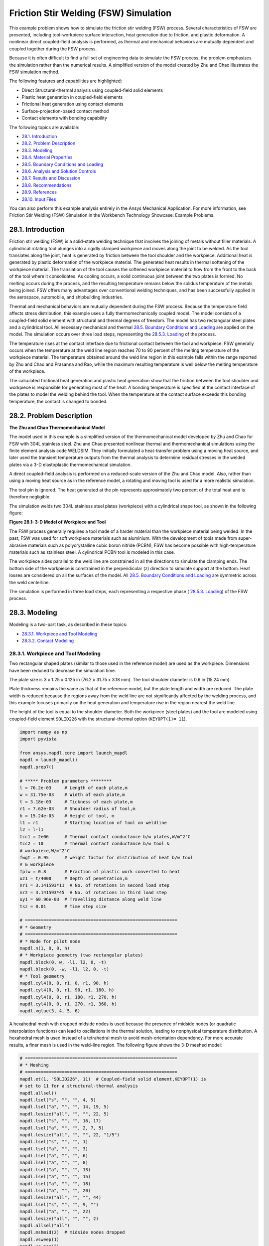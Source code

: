 .. _tech_demo_28:


Friction Stir Welding (FSW) Simulation
***************************************

This example problem shows how to simulate the friction stir welding (FSW) process.
Several characteristics of FSW are presented, including tool-workpiece surface interaction,
heat generation due to friction, and plastic deformation. A nonlinear direct coupled-field
analysis is performed, as thermal and mechanical behaviors are mutually dependent and
coupled together during the FSW process.

Because it is often difficult to find a full set of engineering data to simulate the FSW
process, the problem emphasizes the simulation rather than the numerical results. A
simplified version of the model created by Zhu and Chao illustrates the FSW simulation method.

The following features and capabilities are highlighted:

* Direct Structural-thermal analysis using coupled-field solid elements
* Plastic heat   generation in coupled-field elements
* Frictional heat generation using contact elements
* Surface-projection-based contact   method
* Contact elements with bonding capability
  
The following topics are available:

*  `28.1. Introduction`_
*  `28.2. Problem Description`_
*  `28.3. Modeling`_
*  `28.4. Material Properties`_
*  `28.5. Boundary Conditions and Loading`_
*  `28.6. Analysis and Solution Controls`_
*  `28.7. Results and Discussion`_
*  `28.8. Recommendations`_
*  `28.9. References`_
*  `28.10. Input Files`_

You can also perform this example analysis entirely in the Ansys
Mechanical Application. For more information, see Friction Stir Welding (FSW)
Simulation in the Workbench Technology Showcase: Example Problems.

28.1. Introduction
------------------

Friction stir welding (FSW) is a solid-state welding technique that involves the
joining of metals without filler materials. A cylindrical rotating tool plunges into a
rigidly clamped workpiece and moves along the joint to be welded. As the tool translates
along the joint, heat is generated by friction between the tool shoulder and the
workpiece. Additional heat is generated by plastic deformation of the workpiece
material. The generated heat results in thermal softening of the workpiece material. The
translation of the tool causes the softened workpiece material to flow from the front to
the back of the tool where it consolidates. As cooling occurs, a solid continuous joint
between the two plates is formed. No melting occurs during the process, and the
resulting temperature remains below the solidus temperature of the metals being joined.
FSW offers many advantages over conventional welding techniques, and has been
successfully applied in the aerospace, automobile, and shipbuilding industries. 

Thermal and mechanical behaviors are mutually dependent during the FSW process.
Because the temperature field affects stress distribution, this example uses a fully
thermomechanically coupled model. The model consists of a coupled-field solid element
with structural and thermal degrees of freedom. The model has two rectangular steel
plates and a cylindrical tool. All necessary mechanical and thermal  
`28.5. Boundary Conditions and Loading`_  are applied on the model.
The simulation occurs over three load steps, representing the
`28.5.3. Loading`_ of the process. 

The temperature rises at the contact interface due to frictional contact between the
tool and workpiece. FSW generally occurs when the temperature at the weld line region
reaches 70 to 90 percent of the melting temperature of the workpiece material. 
The temperature obtained around the weld line
region in this example falls within the range reported by Zhu and Chao and Prasanna and Rao,
while the maximum resulting temperature is
well below the melting temperature of the workpiece.

The calculated frictional heat generation and plastic heat generation show that the
friction between the tool shoulder and workpiece is responsible for generating most of
the heat. A bonding temperature is specified at the contact interface of the plates to
model the welding behind the tool. When the temperature at the contact surface exceeds
this bonding temperature, the contact is changed to bonded. 

28.2. Problem Description
-------------------------

**The Zhu and Chao Thermomechanical Model**

The model used in this example is a simplified version of the thermomechanical
model developed by Zhu and Chao for FSW
with 304L stainless steel. Zhu and Chao presented nonlinear thermal and
thermomechanical simulations using the finite element analysis code WELDSIM. They
initially formulated a heat-transfer problem using a moving heat source, and later
used the transient temperature outputs from the thermal analysis to determine
residual stresses in the welded plates via a 3-D elastoplastic thermomechanical
simulation.

A direct coupled-field analysis is performed on a reduced-scale version of the Zhu and
Chao model. Also, rather than using a moving
heat source as in the reference model, a rotating and moving tool is used for a more
realistic simulation. 

The tool pin is ignored. The heat generated at the pin represents approximately two
percent of the total heat and is therefore negligible. 

The simulation welds two 304L stainless steel plates (workpiece) with a cylindrical
shape tool, as shown in the following figure: 

.. .. figure:: graphics/gtecfricstir_fig1.png
..     :align: center
..     :alt: 3-D Model of Workpiece and Tool
..     :figclass: align-center
..   
..     **Figure 28.1: 3-D Model of Workpiece and Tool**


.. jupyter-execute::
    :hide-code:

    # jupyterlab boilerplate setup
    import os
    import pyvista
    import numpy as np
    import plotly.graph_objects as go
    import pandas as pd
    from ansys.mapdl.core.examples import download_tech_demo_data

    pyvista.set_jupyter_backend('pythreejs')
    pyvista.global_theme.background = 'white'
    pyvista.global_theme.window_size = [600, 400]
    pyvista.global_theme.axes.show = True
    pyvista.global_theme.antialiasing = True
    pyvista.global_theme.show_scalar_bar = True
    mytheme = pyvista.global_theme

    cdbfile = download_tech_demo_data("td-28", "fsw.cdb")

    # Generating geometry, just for plotting purposes.
    # The elements and nodes are going to be taken from the cdb file.
    
    from ansys.mapdl.core import launch_mapdl
    mapdl = launch_mapdl()
    mapdl.prep7()

    mapdl.cdread('db', cdbfile)

    # ***** Problem parameters ********
    l = 76.2e-03     # Length of each plate,m
    w = 31.75e-03    # Width of each plate,m
    t = 3.18e-03     # Tickness of each plate,m
    r1 = 7.62e-03    # Shoulder radius of tool,m
    h = 15.24e-03    # Height of tool, m
    l1 = r1          # Starting location of tool on weldline
    l2 = l-l1
    tcc1 = 2e06      # Thermal contact conductance b/w plates,W/m^2'C
    tcc2 = 10        # Thermal contact conductance b/w tool &
    # workpiece,W/m^2'C
    fwgt = 0.95      # weight factor for distribution of heat b/w tool
    # & workpiece
    fplw = 0.8       # Fraction of plastic work converted to heat
    uz1 = t/4000     # Depth of penetration,m
    nr1 = 3.141593*11  # No. of rotations in second load step
    nr2 = 3.141593*45  # No. of rotations in third load step
    uy1 = 60.96e-03  # Travelling distance along weld line
    tsz = 0.01       # Time step size

    # ==========================================================
    # * Geometry
    # ==========================================================
    # * Node for pilot node
    mapdl.n(1, 0, 0, h)
    # * Workpiece geometry (two rectangular plates)
    mapdl.block(0, w, -l1, l2, 0, -t)
    mapdl.block(0, -w, -l1, l2, 0, -t)
    # * Tool geometry
    mapdl.cyl4(0, 0, r1, 0, r1, 90, h)
    mapdl.cyl4(0, 0, r1, 90, r1, 180, h)
    mapdl.cyl4(0, 0, r1, 180, r1, 270, h)
    mapdl.cyl4(0, 0, r1, 270, r1, 360, h)
    mapdl.vglue(3, 4, 5, 6);



.. jupyter-execute:: 
    :hide-code:
    
    # Plotting geometry
    p = pyvista.Plotter()
    p.background_color='white'
    for each in mapdl.geometry.areas():
        p.add_mesh(each, show_edges=False, show_scalar_bar=False, style='surface', color='grey')
    p.show()


**Figure 28.1: 3-D Model of Workpiece and Tool**


The FSW process generally requires a tool made of a harder material than the workpiece
material being welded. In the past, FSW was used for soft workpiece materials such as
aluminium. With the development of tools made from super-abrasive materials such as
polycrystalline cubic boron nitride (PCBN), FSW has become possible with
high-temperature materials such as stainless steel. A cylindrical PCBN tool is modeled in this case.

The workpiece sides parallel to the weld line are constrained in all the directions to
simulate the clamping ends. The bottom side of the workpiece is constrained in the
perpendicular (z) direction to simulate support at the bottom. Heat losses are
considered on all the surfaces of the model. All  `28.5. Boundary Conditions and Loading`_ 
are symmetric across the weld centerline. 

The simulation is performed in three load steps, each representing a respective phase
( `28.5.3. Loading`_) of the FSW
process. 

28.3. Modeling
--------------

Modeling is a two-part task, as described in these topics:

*  `28.3.1. Workpiece and Tool Modeling`_
*  `28.3.2. Contact Modeling`_

28.3.1. Workpiece and Tool Modeling
^^^^^^^^^^^^^^^^^^^^^^^^^^^^^^^^^^^

Two rectangular shaped plates (similar to those used in the reference model) are
used as the workpiece. Dimensions have been reduced to decrease the simulation time. 

The plate size is 3 x 1.25 x 0.125 in (76.2 x 31.75 x 3.18 mm). The tool shoulder
diameter is 0.6 in (15.24 mm). 

Plate thickness remains the same as that of the reference model, but the plate
length and width are reduced. The plate width is reduced because the regions away
from the weld line are not significantly affected by the welding process, and this
example focuses primarily on the heat generation and temperature rise in the region
nearest the weld line.

The height of the tool is equal to the shoulder diameter. Both the workpiece
(steel plates) and the tool are modeled using coupled-field element
``SOLID226`` with the structural-thermal option (``KEYOPT(1)= 11``). 


.. code:: python
    
    import numpy as np
    import pyvista

    from ansys.mapdl.core import launch_mapdl
    mapdl = launch_mapdl()
    mapdl.prep7()

    # ***** Problem parameters ********
    l = 76.2e-03     # Length of each plate,m
    w = 31.75e-03    # Width of each plate,m
    t = 3.18e-03     # Tickness of each plate,m
    r1 = 7.62e-03    # Shoulder radius of tool,m
    h = 15.24e-03    # Height of tool, m
    l1 = r1          # Starting location of tool on weldline
    l2 = l-l1
    tcc1 = 2e06      # Thermal contact conductance b/w plates,W/m^2'C
    tcc2 = 10        # Thermal contact conductance b/w tool &
    # workpiece,W/m^2'C
    fwgt = 0.95      # weight factor for distribution of heat b/w tool
    # & workpiece
    fplw = 0.8       # Fraction of plastic work converted to heat
    uz1 = t/4000     # Depth of penetration,m
    nr1 = 3.141593*11  # No. of rotations in second load step
    nr2 = 3.141593*45  # No. of rotations in third load step
    uy1 = 60.96e-03  # Travelling distance along weld line
    tsz = 0.01       # Time step size

    # ==========================================================
    # * Geometry
    # ==========================================================
    # * Node for pilot node
    mapdl.n(1, 0, 0, h)
    # * Workpiece geometry (two rectangular plates)
    mapdl.block(0, w, -l1, l2, 0, -t)
    mapdl.block(0, -w, -l1, l2, 0, -t)
    # * Tool geometry
    mapdl.cyl4(0, 0, r1, 0, r1, 90, h)
    mapdl.cyl4(0, 0, r1, 90, r1, 180, h)
    mapdl.cyl4(0, 0, r1, 180, r1, 270, h)
    mapdl.cyl4(0, 0, r1, 270, r1, 360, h)
    mapdl.vglue(3, 4, 5, 6)


A hexahedral mesh with dropped midside nodes is used because the presence of
midside nodes (or quadratic interpolation functions) can lead to oscillations in the
thermal solution, leading to nonphysical temperature distribution. A hexahedral mesh
is used instead of a tetrahedral mesh to avoid mesh-orientation dependency. For more
accurate results, a finer mesh is used in the weld-line region. The following figure
shows the 3-D meshed model:

.. .. figure:: graphics/gtecfricstir_fig2.png
..     :align: center
..     :alt: 3-D Meshed Model of Workpiece and Tool
..     :figclass: align-center
..    
..     **Figure 28.2: 3-D Meshed Model of Workpiece and Tool**


.. code:: python

    # ==========================================================
    # * Meshing
    # ==========================================================
    mapdl.et(1, "SOLID226", 11)  # Coupled-field solid element,KEYOPT(1) is
    # set to 11 for a structural-thermal analysis
    mapdl.allsel()
    mapdl.lsel("s", "", "", 4, 5)
    mapdl.lsel("a", "", "", 14, 19, 5)
    mapdl.lesize("all", "", "", 22, 5)
    mapdl.lsel("s", "", "", 16, 17)
    mapdl.lsel("a", "", "", 2, 7, 5)
    mapdl.lesize("all", "", "", 22, "1/5")
    mapdl.lsel("s", "", "", 1)
    mapdl.lsel("a", "", "", 3)
    mapdl.lsel("a", "", "", 6)
    mapdl.lsel("a", "", "", 8)
    mapdl.lsel("a", "", "", 13)
    mapdl.lsel("a", "", "", 15)
    mapdl.lsel("a", "", "", 18)
    mapdl.lsel("a", "", "", 20)
    mapdl.lesize("all", "", "", 44)
    mapdl.lsel("s", "", "", 9, "")
    mapdl.lsel("a", "", "", 22)
    mapdl.lesize("all", "", "", 2)
    mapdl.allsel("all")
    mapdl.mshmid(2)  # midside nodes dropped
    mapdl.vsweep(1)
    mapdl.vsweep(2)
    mapdl.vsel("u", "volume", "", 1, 2)
    mapdl.mat(2)
    mapdl.esize(0.0015)
    mapdl.vsweep("all")
    mapdl.allsel("all")

    mapdl.eplot(vtk=True, background='white')


.. jupyter-execute:: 
    :hide-code:
    
    # Plotting mesh
    mapdl.allsel()
    pl = mapdl.eplot(return_plotter = True, 
    color='gray', background='white', show_edges=True, title='')
    pl.show()
    

**Figure 28.2: 3-D Meshed Model of Workpiece and Tool**


28.3.2. Contact Modeling
^^^^^^^^^^^^^^^^^^^^^^^^

Contact is modeled as follows for the FSW simulation:

* Contact Pair Between the Plates
* Contact Pair Between Tool and Workpiece
* Rigid Surface Constraint


28.3.2.1. Contact Pair Between the Plates
~~~~~~~~~~~~~~~~~~~~~~~~~~~~~~~~~~~~~~~~~~

During the simulation, the surfaces to be joined come into contact. A standard
surface-to-surface contact pair using ``TARGE170`` and
``CONTA174``, as shown in the following figure:

.. figure:: graphics/gtecfricstir_fig3.png
    :align: center
    :alt: Contact Pair Between Plates
    :figclass: align-center
    
    **Figure 28.3: Contact Pair Between Plates**

The surface-projection-based contact method (``KEYOPT(4) = 3`` for contact
elements) is defined at the contact interface. The surface-projection-based
contact method is well suited to highly nonlinear problems that include
geometrical, material, and contact nonlinearities.

The problem simulates welding using the bonding capability of contact
elements. To achieve continuous bonding and simulate a perfect thermal contact
between the plates, a high thermal contact conductance (TCC) of :math:`\mathrm{2\cdot 10^6}`
W/m2 °C is specified. (A small TCC value
yields an imperfect contact and a temperature discontinuity across the
interface.) The conductance is specified as a real constant for
``CONTA174`` elements. 

The maximum temperature ranges from 70 to 90 percent of the melting
temperature of the workpiece material. Welding occurs after the temperature of
the material around the contacting surfaces exceeds the bonding temperature
(approximately 70 percent of the workpiece melting temperature). In this case,
1000 °C is considered to be the bonding temperature based on the reference
results. The bonding temperature is specified using the real constant ``TBND`` for
``CONTA174``. When the temperature at the contact
surface for closed contact exceeds the bonding temperature, the contact type
changes to bonded. The contact status remains bonded for the remainder of the
simulation, even though the temperature subsequently decreases below the bonding
value. 

.. **Example 28.1: Defining the Contact Settings of the Contact Pair**

.. code:: python

    # * Define contact pair between two plates
    mapdl.et(6, "TARGE170")
    mapdl.et(7, "CONTA174")
    mapdl.keyopt(7, 1, 1)  # Displacement & Temp dof
    mapdl.keyopt(7, 4, 3)  # To include Surface projection based method
    mapdl.mat(1)
    mapdl.asel("s", "", "", 5)
    mapdl.nsla("", 1)
    #mapdl.nplot()
    mapdl.cm("tn.cnt", "node")  # Creating component on weld side of plate1

    mapdl.asel("s", "", "", 12)
    mapdl.nsla("", 1)
    #mapdl.nplot()
    mapdl.cm("tn.tgt", "node")  # Creating component on weld side of plate2

    mapdl.allsel("all")
    mapdl.type(6)
    mapdl.r(6)
    mapdl.rmodif(6, 14, tcc1)  # A real constant TCC,Thermal contact
    # conductance coeffi. b/w the plates, W/m^2'C
    mapdl.rmodif(6, 35, 1000)  # A real constant TBND,Bonding temperature
    # for welding, 'C
    mapdl.real(6)
    mapdl.cmsel("s", "tn.cnt")
    mapdl.nplot(title='Example of Contact Nodes', background='white')
    mapdl.esurf()
    mapdl.type(7)
    mapdl.real(6)
    mapdl.cmsel("s", "tn.tgt")
    mapdl.esurf()
    mapdl.allsel("all")
    

28.3.2.2. Contact Pair Between Tool and Workpiece
~~~~~~~~~~~~~~~~~~~~~~~~~~~~~~~~~~~~~~~~~~~~~~~~~~~

The tool plunges into the work piece, rotates, and moves along the weld line.
Because the frictional contact between the tool and workpiece is primarily
responsible for heat generation, a standard surface-to-surface contact pair is
defined between the tool and workpiece. The ``CONTA174``
element is used to model the contact surface on the top surface of the
workpiece, and the TARGE170 element is used for the
tool, as shown in this figure:

.. .. figure:: graphics/gtecfricstir_fig4.png
..     :align: center
..     :alt: Contact Pair Between Tool and Workpiece
..     :figclass: align-center
    
..     **Figure 28.4: Contact Pair Between Tool and Workpiece**

.. jupyter-execute:: 
    :hide-code:
    
    mapdl.allsel("all")

    # Plotting geometry
    p = pyvista.Plotter()
    p.background_color='white'
    for elem, color in zip((170, 174),('red', 'blue')):
        mapdl.esel("s", "ename","", elem)
        esurf = mapdl.mesh._grid.linear_copy().extract_surface().clean()
        p.add_mesh(esurf, 
                    show_edges=True, 
                    show_scalar_bar=False, 
                    style='surface', 
                    color=color)
    
    p.show()

**Figure 28.4: Contact Pair Between Tool and Workpiece.**
CONTA174 in blue, and TARGE170 in red.


Two real constants are specified to model friction-induced heat generation.
The fraction of frictional dissipated energy converted into heat is modeled
first; the ``FHTG`` real constant is set to 1 to convert all frictional dissipated
energy into heat. The factor for the distribution of heat between contact and
target surfaces is defined next; the ``FWGT`` real constant is set to 0.95, so that
95 percent of the heat generated from the friction flows into the workpiece and
only five percent flows into the tool.

A low TCC value (10 W/m2 °C) is specified for
this contact pair because most of the heat generated transfers to the workpiece.
Some additional heat is also generated by plastic deformation of the workpiece
material. Because the workpiece material softens and the value of friction
coefficient drops as the temperature increases, a variable coefficient of friction
(0.4 to 0.2) is defined (``TB,FRIC`` with ``TBTEMP`` and ``TBDATA``).

.. **Example 28.2: Specifying the Settings for the Contact Pair**

.. code:: python
    
    # * Define contact pair between tool & workpiece
    mapdl.et(4, "TARGE170")
    mapdl.et(5, "CONTA174")
    mapdl.keyopt(5, 1, 1)  # Displacement & Temp dof
    mapdl.keyopt(5, 5, 3)  # Close gap/reduce penetration with auto cnof
    mapdl.keyopt(5, 9, 1)  # Exclude both initial penetration or gap
    mapdl.keyopt(5, 10, 0)  # Contact stiffness update each iteration
    # based

    # Bottom & lateral(all except top) surfaces of tool for target
    mapdl.vsel("u", "volume", "", 1, 2)
    mapdl.allsel("below", "volume")
    mapdl.nsel("r", "loc", "z", 0, h)
    mapdl.nsel("u", "loc", "z", h)
    mapdl.type(4)
    mapdl.r(5)
    mapdl.tb("fric", 5, 6)  # Definition of friction co efficient at
    # different temp
    mapdl.tbtemp(25)
    mapdl.tbdata(1, 0.4)  # friction co-efficient at temp 25
    mapdl.tbtemp(200)
    mapdl.tbdata(1, 0.4)  # friction co-efficient at temp 200
    mapdl.tbtemp(400)
    mapdl.tbdata(1, 0.4)  # friction co-efficient at temp 400
    mapdl.tbtemp(600)
    mapdl.tbdata(1, 0.3)  # friction co-efficient at temp 600
    mapdl.tbtemp(800)
    mapdl.tbdata(1, 0.3)  # friction co-efficient at temp 800
    mapdl.tbtemp(1000)
    mapdl.tbdata(1, 0.2)  # friction co-efficient at temp 1000
    mapdl.rmodif(5, 9, 500e6)  # Max.friction stress
    mapdl.rmodif(5, 14, tcc2)  # Thermal contact conductance b/w tool and
    # workpiece, 10 W/m^2'C
    mapdl.rmodif(5, 15, 1)  # A real constant FHTG,the fraction of
    # frictional dissipated energy converted
    # into heat
    mapdl.rmodif(5, 18, fwgt)  # A real constant  FWGT, weight factor for
    # the distribution of heat between the
    # contact and target surfaces, 0.95
    mapdl.real(5)
    mapdl.mat(5)
    mapdl.esln()
    mapdl.esurf()
    mapdl.allsel("all")
    
    

28.3.2.3. Rigid Surface Constraint
~~~~~~~~~~~~~~~~~~~~~~~~~~~~~~~~~~~

The workpiece remains fixed in all stages of the simulation. The tool rotates
and moves along the weld line. A pilot node is created at the center of the top
surface of the tool in order to apply the rotation and translation on the tool.
The motion of the pilot node controls the motion of the entire tool. A rigid
surface constraint is defined between the pilot node
(``TARGE170``) and the nodes of the top surface of the
tool (``CONTA174``). A multipoint constraint (MPC)
algorithm with contact surface behavior defined as bonded always is used to
constrain the contact nodes to the rigid body motion defined by the pilot
node.

The following contact settings are used for the
``CONTA174`` elements:

* To include MPC contact algorithm: ``KEYOPT(2) = 2``
* For a rigid surface constraint: ``KEYOPT(4) = 2``
* To set the behavior of contact surface as bonded (always): ``KEYOPT(12) = 5``


.. .. figure:: graphics/gtecfricstir_fig5.png
..     :align: center
..     :alt: Rigid Surface Constrained
..     :figclass: align-center
    
..     **Figure 28.5: Rigid Surface Constrained**

.. jupyter-execute:: 
    :hide-code:

    ## figure 28.5
    mapdl.allsel("all")
    mapdl.esel('s', 'mat', '', 2)
    mapdl.nsle('s')

    pl = mapdl.eplot(plot_bc=True, 
                     bc_glyph_size=0.002,
                     return_plotter=True,
                     show_axes=False,
                     theme=mytheme,
                     notebook='pythreejs')
    pl.background_color = 'white'

    for elem, color in zip((170, 174), ('red', 'blue')):

        mapdl.esel('s', 'mat', '', 2)
        mapdl.esel("r", "ename", "", elem)
        esurf = mapdl.mesh._grid.linear_copy().extract_surface().clean()
        pl.add_mesh(esurf, show_edges=True, show_scalar_bar=False,
                   style='surface', color=color)
    pl.show()

**Figure 28.5: Rigid Surface Constrained.**
Pilot node or master with applied boundary conditions and the constrained 
top surface of the tool (blue).**


.. code:: python

    # * Define Rigid Surface Constraint on tool top surface
    mapdl.et(2, "TARGE170")
    mapdl.keyopt(2, 2, 1)  # User defined boundary condition on rigid
    # target nodes

    mapdl.et(3, "CONTA174")
    mapdl.keyopt(3, 1, 1)  # To include Temp DOF
    mapdl.keyopt(3, 2, 2)  # To include MPC contact algorithm
    mapdl.keyopt(3, 4, 2)  # For a rigid surface constraint
    mapdl.keyopt(3, 12, 5)  # To set the behavior of contact surface as a
    # bonded (always)

    mapdl.vsel("u", "volume", "", 1, 2)  # Selecting Tool volume
    mapdl.allsel("below", "volume")
    mapdl.nsel("r", "loc", "z", h)  # Selecting nodes on the tool top surface
    mapdl.type(3)
    mapdl.r(3)
    mapdl.real(3)
    mapdl.esln()
    mapdl.esurf()  # Create contact elements
    mapdl.allsel("all")

    # * Define pilot node at the top of the tool
    mapdl.nsel("s", "node", "", 1)
    mapdl.tshap("pilo")
    mapdl.type(2)
    mapdl.real(3)
    mapdl.e(1)  # Create target element on pilot node
    mapdl.allsel()

    # Top surfaces of plates nodes for contact
    mapdl.vsel("s", "volume", "", 1, 2)
    mapdl.allsel("below", "volume")
    mapdl.nsel("r", "loc", "z", 0)
    mapdl.type(5)
    mapdl.real(5)
    mapdl.esln()
    mapdl.esurf()
    mapdl.allsel("all")


28.4. Material Properties
-------------------------

Accurate temperature calculation is critical to the FSW process because the stresses
and strains developed in the weld are temperature-dependent. Thermal properties of the
304L steel plates such as thermal conductivity, specific heat,
and density are temperature-dependent. Mechanical properties of the plates such as
Young's modulus and the coefficient of thermal expansion are considered to be
constant due to the limitations of data available in the literature.

It is assumed that the plastic deformation of the material uses the von Misses yield
criterion, as well as the associated flow rule and the work-hardening rule. Therefore,
a bilinear isotropic hardening model (``TB,PLASTIC,,,,BISO``) is selected.

The following table shows the material properties of the workpiece:

**Table 28.1: Workpiece Material Properties**

+----------------------------------------------------------------------------------------------+-----------------------------------------+
| **Property**                                                                                 | **Value**                               |
+==============================================================================================+=========================================+
| Linear Properties                                                                                                                      |
+----------------------------------------------------------------------------------------------+-----------------------------------------+
| Young's modulus                                                                              | 193 GPa                                 |
+----------------------------------------------------------------------------------------------+-----------------------------------------+
| Poisson's ratio                                                                              | 0.3                                     |
+----------------------------------------------------------------------------------------------+-----------------------------------------+
| Coefficient of thermal expansion                                                             | 18.7 µm/m °C                            |
+----------------------------------------------------------------------------------------------+-----------------------------------------+
| **Bilinear Isotropic Hardening Constants (``TB,PLASTIC,,,,BISO``)**                                                                    |
+----------------------------------------------------------------------------------------------+-----------------------------------------+
| Yield stress                                                                                 | 290 MPa                                 |
+----------------------------------------------------------------------------------------------+-----------------------------------------+
| Tangent modulus                                                                              | 2.8 GPa                                 |
+----------------------------------------------------------------------------------------------+-----------------------------------------+
| **Temperature-Dependent Material Properties**                                                                                          |
+----------------------------------------------------------------------------------------------+-----------------------------------------+
| Temperature (°C)                                                                             | 0                                       |
+----------------------------------------------------------------------------------------------+-----------------------------------------+
| Thermal Conductivity (W/m °C)                                                                | 16                                      |
+----------------------------------------------------------------------------------------------+-----------------------------------------+
| Specific Heat (J/Kg °C)                                                                      | 500                                     |
+----------------------------------------------------------------------------------------------+-----------------------------------------+
| Density (Kg/m3)                                                                              | 7894                                    |
+----------------------------------------------------------------------------------------------+-----------------------------------------+

``TBDATA`` defines the yield stress and tangent modulus.

The fraction of the plastic work dissipated as heat during FSW is about 80
percent. Therefore, the fraction of
plastic work converted to heat (Taylor-Quinney coefficient) is set to 0.8
(``MP,QRATE``) for the calculation of plastic heat generation in the
workpiece material.

To weld a high-temperature material such as 304L stainless steel, a tool composed of
hard material is required. Tools made from super-abrasive materials such as PCBN are
suitable for such processes, and so a
cylindrical PCBN tool is used here. The material properties of the PCBN tool are
obtained from the references: [5] and [6]

The following table shows the material properties of the PCBN tool:

**Table 28.2: Material Properties of the PCBN Tool**

+----------------------+-------------+
| Property             | Value       |
+======================+=============+
| Young modulus        | 680 GPa     |
+----------------------+-------------+
| Poisson's ratio      | 0.22        |
+----------------------+-------------+
| Thermal Conductivity | 100 W/m °C  |
+----------------------+-------------+
| Specific Heat        | 750 J/Kg °C |
+----------------------+-------------+
| Density              | 4280 Kg/m3  |
+----------------------+-------------+

The following code setup the material properties:


.. code:: python

    # ==========================================================
    # * Material properties
    # ==========================================================
    # * Material properties for 304l stainless steel Plates
    mapdl.mp("ex", 1, 193e9)  # Elastic modulus (N/m^2)
    mapdl.mp("nuxy", 1, 0.3)  # Poisson's ratio
    mapdl.mp("alpx", 1, 1.875e-5)  # Coefficient of thermal expansion, µm/m'c
    # Fraction of plastic work converted to heat, 80%
    mapdl.mp("qrate", 1, fplw)

    # *BISO material model
    EX = 193e9
    ET = 2.8e9
    EP = EX*ET/(EX-ET)
    mapdl.tb("plas", 1, 1, "", "biso")  # Bilinear isotropic material
    mapdl.tbdata(1, 290e6, EP)  # Yield stress & plastic tangent modulus
    mapdl.mptemp(1, 0, 200, 400, 600, 800, 1000)
    mapdl.mpdata("kxx", 1, 1, 16, 19, 21, 24, 29, 30)  # therm cond.(W/m'C)
    mapdl.mpdata("c", 1, 1, 500, 540, 560, 590, 600, 610)  # spec heat(J/kg'C)
    mapdl.mpdata("dens", 1, 1, 7894, 7744, 7631, 7518, 7406, 7406)  # kg/m^3

    # * Material properties for PCBN tool
    mapdl.mp("ex", 2, 680e9)  # Elastic modulus (N/m^2)
    mapdl.mp("nuxy", 2, 0.22)  # Poisson's ratio
    mapdl.mp("kxx", 2, 100)  # Thermal conductivity(W/m'C)
    mapdl.mp("c", 2, 750)  # Specific heat(J/kg'C)
    mapdl.mp("dens", 2, 4280)  # Density,kg/m^3



28.5. Boundary Conditions and Loading
-------------------------------------

This section describes the thermal and mechanical boundary conditions imposed on
the FSW model:

*  `28.5.1. Thermal Boundary Conditions`_
*  `28.5.2. Mechanical Boundary Conditions`_
*  `28.5.3. Loading`_

28.5.1. Thermal Boundary Conditions
^^^^^^^^^^^^^^^^^^^^^^^^^^^^^^^^^^^

The frictional and plastic heat generated during the FSW process propagates
rapidly into remote regions of the plates. On the top and side surfaces of the
workpiece, convection and radiation account for heat loss to the ambient. Conduction losses also occur from the
bottom surface of the workpiece to the backing plate.

.. .. figure:: graphics/gtecfricstir_fig6.png
..     :align: center
..     :alt: Thermal Boundary Conditions
..     :figclass: align-center
    
..     **Figure 28.6: Thermal Boundary Conditions**


.. jupyter-execute:: 
    :hide-code:

    pl = mapdl.eplot(style='wireframe',
                    edge_color='black',
                    color = 'black',
                    return_plotter=True,
                    title='',
                    background='white',
                    theme=mytheme,
                    notebook='pythreejs',
                    show_axes=False)

    mapdl.allsel()
    mapdl.asel('u', 'loc', 'z', -t)

    areas = mapdl.geometry.areas()
    for each_area in areas:
        pl.add_mesh(each_area, show_edges=False, show_scalar_bar=False,
                    style='surface', color='red')

    mapdl.asel('s', 'loc', 'z', -t)

    areas = mapdl.geometry.areas()
    for each_area in areas:
        pl.add_mesh(each_area, show_edges=False, show_scalar_bar=False,
                    style='surface', color='orange')
    
    pl.show()

**Figure 28.6: Thermal Boundary Conditions.**
Convection loads (red) and conduction loads (orange)



Available data suggest that the value of the convection coefficient lies between
10 and 30 W/m2 °C for the workpiece surfaces, except for the
bottom surface. The value of the convection coefficient is 30
W/m2°C for workpiece and tool. This coefficient
affects the output temperature. A lower coefficient increases the output temperature
of the model. A high overall heat-transfer coefficient (about 10 times the
convective coefficient) of 300 W/m2 °C is assumed for
the conductive heat loss through the bottom surface of the workpiece. As a result,
the bottom surface of the workpiece is also treated as a convection surface for
modeling conduction losses. Because the percentage of heat lost due to radiation is
low, radiation heat losses are ignored. An initial temperature of 25 °C is
applied on the model. Temperature boundary conditions are not imposed anywhere on
the model.

.. **Example 28.3: Defining the Thermal Boundary Conditions**

.. code:: python

    # Initial boundary conditions.
    mapdl.tref(25)  # Reference temperature 25'C
    mapdl.allsel()
    mapdl.nsel("all")
    mapdl.ic("all", "temp", 25)  # Initial condition at nodes,temp 25'C

    
    # Thermal Boundary Conditions
    # Convection heat loss from the workpiece surfaces
    mapdl.vsel("s", "volume", "", 1, 2)  # Selecting the workpiece
    mapdl.allsel("below", "volume")
    mapdl.nsel("r", "loc", "z", 0)
    mapdl.nsel("a", "loc", "x", -w)
    mapdl.nsel("a", "loc", "x", w)
    mapdl.nsel("a", "loc", "y", -l1)
    mapdl.nsel("a", "loc", "y", l2)
    mapdl.sf("all", "conv", 30, 25)

    # Convection (high)heat loss from the workpiece bottom
    mapdl.nsel("s", "loc", "z", -t)
    mapdl.sf("all", "conv", 300, 25)
    mapdl.allsel("all")

    # Convection heat loss from the tool surfaces
    mapdl.vsel("u", "volume", "", 1, 2)  # Selecting the tool
    mapdl.allsel("below", "volume")
    mapdl.csys(1)
    mapdl.nsel("r", "loc", "x", r1)
    mapdl.nsel("a", "loc", "z", h)
    mapdl.sf("all", "conv", 30, 25)
    mapdl.allsel("all")

    # Constraining all DOFs at pilot node except the Temp DOF
    mapdl.d(1, "all")
    mapdl.ddele(1, "temp")
    mapdl.allsel("all")
    
    

28.5.2. Mechanical Boundary Conditions
^^^^^^^^^^^^^^^^^^^^^^^^^^^^^^^^^^^^^^

The workpiece is fixed by clamping each plate. The clamped portions of the plates are constrained in all directions.
To simulate support at the bottom of the plates, all bottom nodes of the workpiece
are constrained in the perpendicular direction (z direction).


.. .. figure:: graphics/gtecfricstir_fig7.png
..     :align: center
..     :alt: Mechanical Boundary Conditions-0
..     :figclass: align-center


.. .. figure:: graphics/gtecfricstir_fig8.png
..     :align: center
..     :alt: Mechanical Boundary Conditions-1
..     :figclass: align-center
    
..     **Figure 28.7: Mechanical Boundary Conditions**


.. jupyter-execute:: 
    :hide-code:
    
    mapdl.allsel("all")

    # Plotting BC
    pl = mapdl.eplot(
        plot_bc=True,
        return_plotter=True,
        bc_glyph_size=0.002,
        theme=mytheme,
        notebook='pythreejs',
        show_axes=False)
    pl.show()

**Figure 28.7: Mechanical Boundary Conditions:**
X-direction (UX) in red, Y-direction (UY) in green, and Z-direction (UZ) in blue.

   
.. code:: python 
    
    # Mechanical Boundary Conditions
    # 20% ends of the each plate is constraint
    mapdl.nsel("s", "loc", "x", -0.8*w, -w)
    mapdl.nsel("a", "loc", "x", 0.8*w, w)
    mapdl.d("all", "uz", 0)  # Displacement constraint in x-direction
    mapdl.d("all", "uy", 0)  # Displacement constraint in y-direction
    mapdl.d("all", "ux", 0)  # Displacement constraint in z-direction
    mapdl.allsel("all")

    # Bottom of workpiece is constraint in z-direction
    mapdl.nsel("s", "loc", "z", -t)
    mapdl.d("all", "uz")  # Displacement constraint in z-direction
    mapdl.allsel("all")



28.5.3. Loading
^^^^^^^^^^^^^^^

The FSW process consists of three primary phases:

1. **Plunge** -- The tool plunges slowly into the workpiece
   
2. **Dwell** -- Friction between the rotating tool and workpiece generates heat at the initial tool position until the
   workpiece temperature reaches the value required for the welding.
3. **Traverse (or Traveling)** -- The rotating tool moves along the weld line.
   
During the traverse phase, the temperature at the weld line region rises, but the
maximum temperature values do not surpass the melting temperature of the workpiece
material. As the temperature drops, a solid continuous joint appears between the two
plates.

For illustrative purposes, each phase of the FSW process is considered a separate
load step. A rigid surface constraint is already defined for applying loading on the
tool. 

The following table shows the details for each load step.

**Table 28.3: Load Steps**

+-----------+------------------+----------------------------------------------------------------------------+---------------------------------------+
| Load Step | Time Period (sec)| Loadings on Pilot Node                                                     | Boundary Condition                    |
+===========+==================+============================================================================+=======================================+
| 1         | 1                | Displacement boundary condition                                            | ``UZ`` = -7.95E-07 m                  |
+-----------+------------------+----------------------------------------------------------------------------+---------------------------------------+
| 2         | 5.5              | Rotational boundary condition                                              | ``ROTZ`` = 60 RPM                     |
+-----------+------------------+----------------------------------------------------------------------------+---------------------------------------+
| 3         | 22.5             | Displacement and rotational boundary conditions together on the pilot node | ``ROTZ`` = 60 RPM ``UY`` = 60.96E-3 m |
+-----------+------------------+----------------------------------------------------------------------------+---------------------------------------+


The tool plunges into the workpiece at a very shallow depth, then rotates to
generate heat. The depth and rotating speeds are the critical parameters for the
weld temperatures. The parameters are determined based on the experimental data of
Zhu and Chao. The tool travels from one end of the welding line to the other at a
speed of 2.7 mm/s.

28.6. Analysis and Solution Controls
------------------------------------

A nonlinear transient analysis is performed in three load steps using
structural-thermal options of ``SOLID226`` and
``CONTA174``. 

FSW simulation includes factors such as nonlinearity, contact, friction, large plastic
deformation, structural-thermal coupling, and different loadings at each load step. The
solution settings applied consider all of these factors.

The first load step in the solution process converges within a few substeps, but the
second and third load steps converge only after applying the proper solution settings
shown in the following table:

**Table 28.4: Solution Settings**

+---------------------------------+------------------------------------------------------------------------------------------------------------------------------------------------------------------------------------------------------------------------------------------------------------------------------------------------------------------------------------------------------------------+
| Solution Setting                | Description of Setting and Comments                                                                                                                                                                                                                                                                                                                              |
+=================================+==================================================================================================================================================================================================================================================================================================================================================================+
| ``ANTYPE,4``                    | Transient analysis.                                                                                                                                                                                                                                                                                                                                              |
+---------------------------------+------------------------------------------------------------------------------------------------------------------------------------------------------------------------------------------------------------------------------------------------------------------------------------------------------------------------------------------------------------------+
| ``LNSRCH,ON``                   | For contact problems,this option is useful for enhancing convergence.                                                                                                                                                                                                                                                                                            |
+---------------------------------+------------------------------------------------------------------------------------------------------------------------------------------------------------------------------------------------------------------------------------------------------------------------------------------------------------------------------------------------------------------+
| ``CUTCONTROL, PLSLIMIT,0.15``   | Controls the time-step cutback during a nonlinear solution and specifies the maximum equivalent plastic strain allowed within a time-step. If the calculated value exceeds the specified value, the program performs a cutback (bisection). ``PLSLIMIT`` is set at 15 percent (from the default five percent) because solution-control support is not available. |
+---------------------------------+------------------------------------------------------------------------------------------------------------------------------------------------------------------------------------------------------------------------------------------------------------------------------------------------------------------------------------------------------------------+
| ``NLGEOM,ON``                   | Includes large-deflection effects or large strain effects, according to the element type.                                                                                                                                                                                                                                                                        |
+---------------------------------+------------------------------------------------------------------------------------------------------------------------------------------------------------------------------------------------------------------------------------------------------------------------------------------------------------------------------------------------------------------+
| ``NROPT,UNSYM``                 | Recommended for contact elements with high friction coefficients.                                                                                                                                                                                                                                                                                                |
+---------------------------------+------------------------------------------------------------------------------------------------------------------------------------------------------------------------------------------------------------------------------------------------------------------------------------------------------------------------------------------------------------------+
| ``TIMINT,OFF,STRUC``            | To speed up convergence in a coupled-field transient analysis, the structural dynamic effects are turned off. These structural effects are not important in the modeling of heat generation due to friction; however,the thermal dynamic effects are considered here.                                                                                            |
+---------------------------------+------------------------------------------------------------------------------------------------------------------------------------------------------------------------------------------------------------------------------------------------------------------------------------------------------------------------------------------------------------------+
| ``KBC,0``                       | The loads applied to intermediate substeps within the load step are ramped because the structural dynamic effects are set to off.                                                                                                                                                                                                                                |
+---------------------------------+------------------------------------------------------------------------------------------------------------------------------------------------------------------------------------------------------------------------------------------------------------------------------------------------------------------------------------------------------------------+

To allow for a faster solution, automatic time-stepping is activated
(``AUTOTS,ON``). The initial time step size
(``DELTIM``) is set to 0.1, and the minimum time step is set to
0.001. The maximum time step is set as 0.2 in load steps 2 and 3. 
A higher maximum time-step size may result in an unconverged solution.

The time step values are determined based on mesh or element size. For stability, no
time-step limitation exists for the implicit integration algorithm. Because this problem
is inherently nonlinear and an accurate solution is necessary, a disturbance must not
propagate to more than one element in a time step; therefore, an upper limit on the time
step size is required. It is important to choose a time step size that does not violate
the subsequent criterion (minimum element size, maximum thermal conductivity over the
whole model, minimum density, and minimum specific heat).

.. **Example 28.5: Defining the Solution Settings**

.. code:: python

    mapdl.solu()
    mapdl.antype(4)  # Transient analysis
    mapdl.lnsrch('on')
    mapdl.cutcontrol('plslimit', 0.15)
    mapdl.kbc(0)  # Ramped loading within a load step
    mapdl.nlgeom("on")  # Turn on large deformation effects
    mapdl.timint("off", "struc")  # Structural dynamic effects are turned off.
    mapdl.nropt('unsym')
    
    ## Solving
    # Load Step1
    mapdl.time(1)
    mapdl.nsubst(10, 1000, 10)
    mapdl.d(1, "uz", -uz1)  # Tool plunges into the workpiece
    mapdl.outres("all", "all")
    mapdl.allsel()
    mapdl.solve()
    mapdl.save()

    # Load Step2
    mapdl.time(6.5)
    mapdl.d(1, "rotz", nr1)  # Rotation of tool, 60rpm
    mapdl.deltim(tsz, 0.001, 0.2)
    mapdl.outres("all", 10)
    mapdl.allsel()
    mapdl.solve()
    mapdl.save()

    # Load Step3
    mapdl.time(29)
    mapdl.d(1, "rotz", nr2)  # Rotation of tool,60rpm
    mapdl.d(1, "uy", uy1)  # Displacement of tool along weldline
    mapdl.deltim(tsz, 0.001, 0.2)
    mapdl.outres("all", 10)
    mapdl.solve()
    mapdl.finish()
    mapdl.save()

    

28.7. Results and Discussion
----------------------------

The following results topics for the FSW simulation are available:

*  `28.7.1. Deformation and Stresses`_
*  `28.7.2. Temperature Results`_ 
*  `28.7.3. Welding Results`_
*  `28.7.4. Heat Generation`_


.. figure:: graphics/gtecfricstir-anim.gif
    :align: center
    :alt: Friction Stir Welding Animation
    :figclass: align-center
    
    **Figure 28.8: Friction Stir Welding Animation**



28.7.1. Deformation and Stresses
^^^^^^^^^^^^^^^^^^^^^^^^^^^^^^^^

It is important to observe the change in various quantities around the weld line
during the FSW process. The following figure shows the deflection of the workpiece
due to plunging of the tool in the first load step: 

.. jupyter-execute::
   :hide-code:

   EXTERNAL_DATA_PATH = 'C:\\Users\\gayuso\\Other_Projects\\example-data\\tech_demos\\td-28\\supporting_files'

   rotor1 = pyvista.read(os.path.join(EXTERNAL_DATA_PATH, 'Figure_28.9.vtk'))
   pl = pyvista.Plotter()
   pl.add_mesh(rotor1, scalars="values", cmap='jet', show_edges=True)
   pl.show() 


**Figure 28.9: Deflection at Workpiece After Load Step 1**



The deflection causes high stresses to develop on the workpiece beneath the tool,
as shown in this figure:

    
.. jupyter-execute::
   :hide-code:

   EXTERNAL_DATA_PATH = 'C:\\Users\\gayuso\\Other_Projects\\example-data\\tech_demos\\td-28\\supporting_files'

   rotor1 = pyvista.read(os.path.join(EXTERNAL_DATA_PATH, 'Figure_28.10.vtk'))
   pl = pyvista.Plotter()
   pl.add_mesh(rotor1, scalars="values", cmap='jet', show_edges=True)
   pl.show() 

**Figure 28.10: von Mises Stress After Load Step 1**


Following load step 1, the temperature remains unchanged (25 °C), as shown in
this figure:
    
.. jupyter-execute::
   :hide-code:

   EXTERNAL_DATA_PATH = 'C:\\Users\\gayuso\\Other_Projects\\example-data\\tech_demos\\td-28\\supporting_files'

   rotor1 = pyvista.read(os.path.join(EXTERNAL_DATA_PATH, 'Figure_28.11.vtk'))
   pl = pyvista.Plotter()
   pl.add_mesh(rotor1, scalars="values", cmap='jet', show_edges=True)
   pl.show() 


**Figure 28.11: Temperature After Load Step 1**

As the tool begins to rotate at this location, the frictional stresses develop and
increase rapidly. The following two figures show the increment in contact frictional
stresses from load step 1 to load step 2: 

    
.. jupyter-execute::
   :hide-code:

   EXTERNAL_DATA_PATH = 'C:\\Users\\gayuso\\Other_Projects\\example-data\\tech_demos\\td-28\\supporting_files'

   rotor1 = pyvista.read(os.path.join(EXTERNAL_DATA_PATH, 'Figure_28.12.vtk'))
   pl = pyvista.Plotter()
   pl.add_mesh(rotor1, scalars="values", cmap='jet', show_edges=True)
   pl.show() 


**Figure 28.12: Frictional Stress After Load Step 1**


.. jupyter-execute::
   :hide-code:

   EXTERNAL_DATA_PATH = 'C:\\Users\\gayuso\\Other_Projects\\example-data\\tech_demos\\td-28\\supporting_files'

   rotor1 = pyvista.read(os.path.join(EXTERNAL_DATA_PATH, 'Figure_28.13.vtk'))
   pl = pyvista.Plotter()
   pl.add_mesh(rotor1, scalars="values", cmap='jet', show_edges=True)
   pl.show() 


**Figure 28.13: Frictional Stress After Load Step 2**

All frictional dissipated energy is converted into heat during load step 2. The
heat is generated at the tool-workpiece interface. Most of the heat is transferred to the workpiece (FWGT is
specified to 0.95). As a result, the temperature of the workpiece increases rapidly
compared to that of the tool. 

28.7.2. Temperature Results
^^^^^^^^^^^^^^^^^^^^^^^^^^^

The following two figures shows the temperature rise due to heat generation in the
second and third load steps:

.. jupyter-execute::
   :hide-code:

   EXTERNAL_DATA_PATH = 'C:\\Users\\gayuso\\Other_Projects\\example-data\\tech_demos\\td-28\\supporting_files'

   rotor1 = pyvista.read(os.path.join(EXTERNAL_DATA_PATH, 'Figure_28.14.vtk'))
   pl = pyvista.Plotter()
   pl.add_mesh(rotor1, scalars="values", cmap='jet', show_edges=True)
   pl.show() 

**Figure 28.14: Temperature After Load Step 2**


.. jupyter-execute::
   :hide-code:

   EXTERNAL_DATA_PATH = 'C:\\Users\\gayuso\\Other_Projects\\example-data\\tech_demos\\td-28\\supporting_files'

   rotor1 = pyvista.read(os.path.join(EXTERNAL_DATA_PATH, 'Figure_28.15.vtk'))
   pl = pyvista.Plotter()
   pl.add_mesh(rotor1, scalars="values", cmap='jet', show_edges=True)
   pl.show() 

**Figure 28.15: Temperature After Load Step 3**


The maximum temperature on the workpiece occurs beneath the tool during the last
two load steps. Heat generation is due to the mechanical loads. No external heat
sources are used. As the temperature increases, the material softens and the
coefficient of friction decreases. A temperature-dependent coefficient of friction
(0.4 to 0.2) helps to prevent the maximum temperature from exceeding the material
melting point.

The observed temperature rise in the model shows that heat generation during the
second and third load steps is due to friction between the tool shoulder and
workpiece, as well as plastic deformation of the workpiece material. 

The melting temperature of 304L stainless steel is 1450 °C. As shown in the
following figure, the maximum temperature range at the weld line region on the
workpiece beneath the tool is well below the melting temperature of the workpiece
material during the second and third load steps, but above 70 percent of the melting
temperature:

.. figure:: graphics/gtecfricstir_fig16.png
    :align: center
    :alt: Maximum Temperature (on Workpiece Beneath the Tool) Variation with Time
    :figclass: align-center
    
    **Figure 28.16: Maximum Temperature (on Workpiece Beneath the Tool) Variation with Time**


.. jupyter-execute::
   :hide-code:
   
   columns_names = ['time', 'max temp']
   values = np.loadtxt(os.path.join(EXTERNAL_DATA_PATH, "Figure_28.16.txt"))
   
   df = pd.DataFrame(data=values, columns=columns_names)
   
   fig = go.Figure(
       [
           go.Scatter(x=df['max temp'], y=df['time'], name='Maximum Temperature', 
                       mode='markers+lines',
                       marker=dict(color='blue', size=10),
                       line=dict(color='blue', width=3),
                       showlegend=True
                       )
       ]
   )
   
   fig.update_layout(
       template='simple_white',
       xaxis_title='<b>Time (Sec)</b>',
       yaxis_title='<b>Temperature (C)</b>',
       #title='<b>Effect of friction coefficient on Mode coupling</b>',
       title_x=0.5,
       #legend_title='Modes',
       hovermode='x',
       xaxis=dict(showgrid=True),
       yaxis=dict(showgrid=True)
   )
   fig.show()


**Figure 28.16: Maximum Temperature (on Workpiece Beneath the Tool) Variation with Time**


The two plates can be welded together within this temperature range.

The following figure shows the temperature distributions on the top surface of the
workpiece along the transverse distance (perpendicular to the weld line):

.. figure:: graphics/gtecfricstir_fig18.png
    :align: center
    :alt: Temperature Distribution on the Top Surface of Workpiece at Various Locations
    :figclass: align-center
    
    **Figure 28.17: Temperature Distribution on the Top Surface of Workpiece at Various Locations**

.. .. jupyter-execute::
..    :hide-code:
   
..    columns_names = ['time', 'max temp']
   
..    EXTERNAL_DATA_PATH = 'C:\\Users\\gayuso\\Other_Projects\\example-data\\tech_demos\\td-28\\supporting_files'

..    values = np.loadtxt(os.path.join(EXTERNAL_DATA_PATH, "Figure_28.16.txt"))
   
..    df = pd.DataFrame(data=values, columns=columns_names)
   
..    fig = go.Figure(
..        [
..            go.Scatter(x=df['time'], y=df['max temp'], name='Maximum Temperature', 
..                        mode='markers+lines',
..                        marker=dict(color='blue', size=10),
..                        line=dict(color='blue', width=3),
..                        showlegend=True
..                        ),
..            go.Scatter(x=df['x'], y=df['mode 22'], name='Mode 22',
..                        mode='markers+lines',
..                        marker=dict(color='red', size=10),
..                        line=dict(color='red', width=3),
..                        showlegend=True
..                        )
..        ]
..    )
   
..    fig.update_layout(
..        template='simple_white',
..        xaxis_title='<b>Time (Sec)</b>',
..        yaxis_title='<b>Temperature (C)</b>',
..        #title='<b>Effect of friction coefficient on Mode coupling</b>',
..        title_x=0.5,
..        #legend_title='Modes',
..        hovermode='x',
..        xaxis=dict(showgrid=True),
..        yaxis=dict(showgrid=True)
..    )
..    fig.show()

As shown in the following figure and table, the temperature plots indicate the
temperature distribution at various locations on the weld line when the maximum
temperature occurs at those locations:

.. figure:: graphics/gtecfricstir_fig17.png
    :align: center
    :alt: Various Locations on the Workpiece
    :figclass: align-center
    
    **Figure 28.18: Various Locations on the Workpiece**


**Table 28.5: Locations on Weld Line**

+------------------+-------------------------------------------+---------------------------------------+
|  Location Number | Distance on the Weld Line in y Direction  | Time When Maximum Temperature Occurs  |
+==================+===========================================+=======================================+
|                1 | 0.016 m                                   | 15.25 Sec                             |
+------------------+-------------------------------------------+---------------------------------------+
|                2 | 0.027 m                                   | 19.2 Sec                              |
+------------------+-------------------------------------------+---------------------------------------+
|                3 | 0.040 m                                   | 24 Sec                                |
+------------------+-------------------------------------------+---------------------------------------+


The following figure shows the temperature distribution in the thickness direction
at location 1:

.. .. figure:: graphics/gtecfricstir_fig19.png
..     :align: center
..     :alt: Temperature Distribution in Thickness Direction at Location 1
..     :figclass: align-center


.. jupyter-execute::
   :hide-code:

   EXTERNAL_DATA_PATH = 'C:\\Users\\gayuso\\Other_Projects\\example-data\\tech_demos\\td-28\\supporting_files'

   rotor1 = pyvista.read(os.path.join(EXTERNAL_DATA_PATH, 'Figure_28.19.vtk'))
   pl = pyvista.Plotter()
   pl.add_mesh(rotor1, scalars="values", cmap='jet', show_edges=True)
   pl.camera.position=(0,0.15,0)
   pl.show() 

**Figure 28.19: Temperature Distribution in Thickness Direction at Location 1**



As expected, the highest temperature caused by heat generation appears around the
weld line region. By comparing the above temperature results with the reference
results, it can be determined that the temperatures obtained at the weld line are
well below the melting temperature of the workpiece material, but still sufficient
for friction stir welding. 

The following table and figure show the time-history response of the temperature
at various locations on the weld line:

+------------------+----------------------------+
|  Location Number | Distance on the Weld Line  |
+==================+============================+
|                1 | 0.018 m                    |
+------------------+----------------------------+
|                2 | 0.023 m                    |
+------------------+----------------------------+
|                3 | 0.027 m                    |
+------------------+----------------------------+
|                4 | 0.032 m                    |
+------------------+----------------------------+
|                5 | 0.035 m                    |
+------------------+----------------------------+
|                6 | 0.039 m                    |
+------------------+----------------------------+

.. figure:: graphics/gtecfricstir_fig20.png
    :align: center
    :alt: Temperature Variation with Time on Various Joint Locations
    :figclass: align-center
    
    **Figure 28.20: Temperature Variation with Time on Various Joint Locations**


28.7.3. Welding Results
^^^^^^^^^^^^^^^^^^^^^^^

A bonding temperature of 1000 °C is already defined for the welding simulation
at the interface of the plates. The contact status at this interface after the last
load step is shown in the following figure:

.. figure:: graphics/gtecfricstir_fig21.png
    :align: center
    :alt: Contact Status at Interface with Bonding Temperature 1000 °C
    :figclass: align-center
    
    **Figure 28.21: Contact Status at Interface with Bonding Temperature 1000 °C**

The sticking portion of the interface shows the bonding or welding region of the
plates. If the bonding temperature was assumed to be 900 °C, then the welding
region would increase, as shown in this figure:

.. figure:: graphics/gtecfricstir_fig22.png
    :align: center
    :alt: Contact Status at Interface with Bonding Temperature 900 °C
    :figclass: align-center
    
    **Figure 28.22: Contact Status at Interface with Bonding Temperature 900 °C**


28.7.4. Heat Generation
^^^^^^^^^^^^^^^^^^^^^^^

Friction and plastic deformation generate heat. A calculation of frictional and
plastic heat generation is performed. The generation of heat due to friction begins
in the second load step. 

The ``CONTA174`` element's FDDIS (SMISC item) output option
is used to calculate frictional heat generation on the workpiece. This option gives
the frictional energy dissipation per unit area for an element. After multiplying
this value with the corresponding element area, the friction heat-generation rate
for an element is calculated. By summing the values from each
``CONTA174`` element of the workpiece, the total frictional
heat generation rate is calculated for a given time. 

It is possible to calculate the total frictional heat-generation rate at each
time-step (**ETABLE**). The following figure shows the plot of total
frictional heat generation rate on the workpiece with time:

.. figure:: graphics/gtecfricstir_fig23.png
    :align: center
    :alt: Total Frictional Heat Rate Variation with Time
    :figclass: align-center
    
    **Figure 28.23: Total Frictional Heat Rate Variation with Time**

The plot indicates that the frictional heat starts from the second load step
(after 1 second). 

The element contact area can be calculated using the
``CONTA174`` element CAREA (NMISC, 58) output
option.

.. **Example 28.6: Defining the Frictional Heat Calculations**

.. code:: python


    mapdl.post1()
    mapdl.set("last")
    nst = mapdl.get_value("nst", "active", "", "set", "nset")  # To get number of data sets on result file

    # Total frictional heat rate
    mapdl.esel("s", "real", "", 5)
    mapdl.esel("r", "ename", "", 174)  # Selecting the contact elements on Workpiece
    fht = np.zeros(nst)
    for i in range(1, nst):
        mapdl.set("", "", "", "", "", "", i)
        
        # Frictional energy dissipation per unit
        # area for an element, FDDIS
        mapdl.etable("fri", "smisc", 18)  
        mapdl.etable("are1", "nmisc", 58)  # Area of each contact element
        
        # Multiplying Fri. energy dissipation
        # per unit area with the area of
        # corresponding element
        mapdl.smult("frri", "fri", "are1") 
        mapdl.ssum()  # Summing up the Frictional heat rate

        # Total Frictional heat rate on
        # workpiece at a particular time
        frhi = mapdl.get('frhi', 'ssum',, 'item', 'frri') 
        fht(i) = frhi 
    
    mapdl.parsav("all")
    mapdl.allsel("all")
    mapdl.finish()

    mapdl.post26()
    mapdl.file("fsw", "rst")
    mapdl.numvar(200)
    mapdl.solu(191, "ncmit")  # Solution summary data per substep to be
    # stored for cumulative no. of iterations.
    mapdl.store("merge")  # Merge data from results file
    mapdl.filldata(191, "", "", "", 1, 1)
    mapdl.realvar(191, 191)
    mapdl.parres("new", "fsw", "parm")
    mapdl.vput("fht", 11, "", "", "fric_heat")
    mapdl.plvar(11)  # Plot of frictional heat rate against time 



A similar calculation is performed to check the heat generation from plastic
deformation on the workpiece. The ``SOLID226`` element's output
option PHEAT (NMISC, 5) gives the plastic heat generation rate per unit volume.
After multiplying this value with the corresponding element volume, the plastic heat
generation rate for an element is calculated. By summing the values from each
element (``SOLID226``) of the workpiece, the total plastic heat
generation rate is calculated for a particular time. 

It is possible to calculate the total frictional heat generation rate at each
time-step (**ETABLE**). The following figure shows the plot of the
total plastic heat-generation rate with time.

.. figure:: graphics/gtecfricstir_fig24.png
    :align: center
    :alt: Total Plastic Heat Rate Variation with Time
    :figclass: align-center
    
    **Figure 28.24: Total Plastic Heat Rate Variation with Time**


.. **Example 28.7: Defining the Plastic Heat Calculations**

.. code:: python
    
    
    mapdl.post1()
    mapdl.set("last")
    nst = mapdl.get("nst", "active", "", "set", "nset")  # To get number of data sets on result file

    # Total Plastic heat rate
    mapdl.esel("s", "mat", "", 1)  # Selecting the coupled elements on workpiece
    mapdl.etable("vlm1", "volu")  # Volume of the each element
    pha = np.zeros(nst)

    for i in range(1, nst):
        mapdl.set("", "", "", "", "", "", i)
        
        # Plastic heat rate per unit volume on
        # each element, PHEAT
        mapdl.etable("pi", "nmisc", 5) 

        # Multiplying Pl. heat rate per unit
        # volume with the volume of
        # corresponding element
        mapdl.smult("psi", "pi", "vlm1")  
        
        mapdl.ssum()  # Summing up the Plastic heat rate
        # Total Plastic heat rate on workpiece
        # at a particular time
        ppi = mapdl.get('ppi','ssum',,'item','psi')  
        
        pha[i] = ppi 

    mapdl.parsav("all")
    mapdl.allsel("all")
    
    mapdl.post26()
    mapdl.file("fsw", "rst")
    mapdl.numvar(200)

    # solution summary data per substep to be
    # stored for cumulative no. of iterations.
    mapdl.solu(191, "ncmit")
    mapdl.store("merge")  # Merge data from results file
    mapdl.filldata(191, "", "", "", 1, 1)
    mapdl.realvar(191, 191)
    mapdl.parres("new", "fsw", "parm")
    mapdl.vput("pha", 10, "", "", "pheat_nmisc")
    mapdl.plvar(10)  # Plot of Plastic heat rate against time


**Figure 28.23** and **Figure 28.24**
show that friction is responsible for generating most of the heat needed, while the
contribution of heat due to plastic deformation is less significant. Because the
tool-penetration is shallow and the tool pin is ignored, the plastic heat is small
compared to frictional heat.


28.8. Recommendations
---------------------

To perform a similar FSW analysis, consider the following hints and
recommendations:

* FSW is a coupled-field (structural-thermal) process. The temperature field
  affects the stress distribution during the entire process. Also, heat generated
  in structural deformation affects the temperature field. The direct method of
  coupling is recommended for such processes. This method involves just one
  analysis that uses a coupled-field element containing all necessary degrees of
  freedom. Direct coupling is advantageous when the coupled-field interaction
  involves strongly-coupled physics or is highly nonlinear.
* A nonlinear transient analysis is preferable for simulations where the
  objective is to study the transient temperature and transient heat
  transfer.
* The dynamic effects of different physics should be controlled. In this
  problem, for example, the dynamic effects of the structural degrees of freedom
  are disabled as they are unimportant.
* Separating the solution process into three load steps helps you to understand
  the physics and solve the problem.
* The contact between the two plates must be nearly perfect to maintain
  temperature continuity. For a perfect thermal contact, specify a high thermal
  contact conductance (TCC) coefficient between workpiece plates. A high
  coefficient results in temperature continuity across the interface.
* Because the problem is nonlinear, proper solution settings are required. Set
  the following analysis controls to the appropriate values to achieve the
  converged solution: **LNSRCH**, **CUTCONTROL**, **KBC**, **NEQIT**, **NROPT**,
  and **AUTOTS**.
* Convergence at the second and third load steps is difficult to achieve. The
  depth of penetration of the tool on the workpiece (uz), rotational speed of the
  tool (rotz), and time-step size play crucial roles in the convergence of the
  second load step. Use a very small time-step size if the rotational speed is
  higher than 60 RPM.
* A symmetric mesh (about the joint line) is preferred to capture the exact
  outputs and their effects on the workpiece. A hex mesh with dropped midside
  nodes is recommended for the workpiece as well as the tool. This approach helps
  to maintain symmetry and prevent the temperature from reaching negative values
  during the simulation.
* A minimum of two element layers is required in the thickness direction. A fine
  sweep mesh near the weld line yields more accurate results; however, too fine a
  mesh increases computational time. A fine mesh is unnecessary on the tool side.
  To minimize computational time, the tool can be considered to be rigid with no
  temperature degrees of freedom.

28.9. References
----------------

The following reference works are cited in this example problem:

1. Zhu, X. K. & Chao, Y. J. (2004). Numerical simulation of transient
   temperature and residual stresses in friction stir welding of 304L stainless
   steel. *Journal of Materials Processing Technology*. 146(2),
   263-272.
2. Chao, Y.J., Qi, X., & Tang, W. (2003). Heat transfer in friction stir
   welding - Experimental and numerical studies. *Journal of Manufacturing
   Science and Engineering-Transactions of the ASME*. 125(1),
   138-145.
3. Prasanna, P., Rao, B. S., & Rao, G. K. (2010). Finite element modeling for
   maximum temperature in friction stir welding and its validation.
   *Journal of Advanced Manufacturing Technology*. 51,
   925-933.
4. Sorensen, C.D. & Nelson, T. W. (2007). Friction stir welding of ferrous
   and nickel alloys. (Mahoney, M. W. & Mirsha, R. S. Eds.) *Friction
   Stir Welding and Processing. Materials Park, OH: ASM
   International.* 111-121.
5. Ozel, T., Karpat, Y., & Srivastava, A. (2008). Hard turning with variable
   micro-geometry PcBN tools. *CIRP Annals - Manufacturing
   Technology*. 57, 73-76.
6. Mishra, R. S. (2007). *Friction Stir Welding and
   Processing*. Ed. R. S. Mishra and M. W. Mahoney. Materials Park,
   OH: ASM International.

28.10. Input Files
------------------

The following files were used in this problem:

* **fsw.dat** -- Input file for the friction stir welding (FSW) problem.
* **fsw.cdb** -- Common database file containing the FSW model information (called by **fsw.dat**)

+-------------------------------------------------------------------------------------------------------------------------------------------+
| `Download the zipped td-28 file set for this problem. <https://storage.ansys.com/doclinks/techdemos.html?code=td-28-DLU-N2a />`_          |
+-------------------------------------------------------------------------------------------------------------------------------------------+
| `Download all td-nn file sets in a single zip file. <https://storage.ansys.com/doclinks/techdemos.html?code=td-all-DLU-N2a />`_           |
+-------------------------------------------------------------------------------------------------------------------------------------------+


.. jupyter-execute::
    :hide-code:

    mapdl.finish()
    mapdl.exit()
